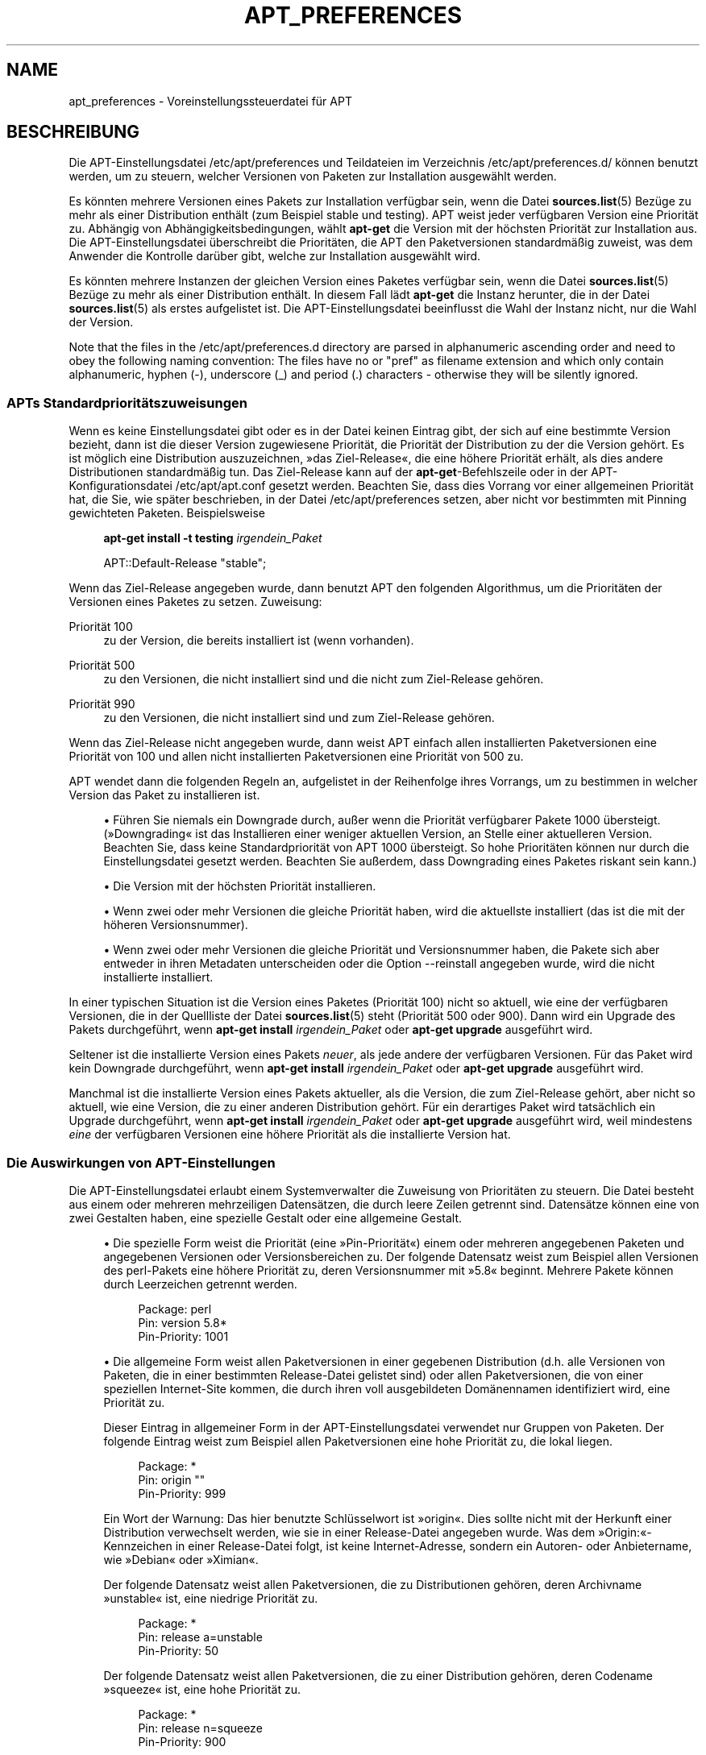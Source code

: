 '\" t
.\"     Title: apt_preferences
.\"    Author: APT-Team
.\" Generator: DocBook XSL Stylesheets v1.75.2 <http://docbook.sf.net/>
.\"      Date: 04. Mai 2009
.\"    Manual: APT
.\"    Source: Linux
.\"  Language: English
.\"
.TH "APT_PREFERENCES" "5" "04\&. Mai 2009" "Linux" "APT"
.\" -----------------------------------------------------------------
.\" * Define some portability stuff
.\" -----------------------------------------------------------------
.\" ~~~~~~~~~~~~~~~~~~~~~~~~~~~~~~~~~~~~~~~~~~~~~~~~~~~~~~~~~~~~~~~~~
.\" http://bugs.debian.org/507673
.\" http://lists.gnu.org/archive/html/groff/2009-02/msg00013.html
.\" ~~~~~~~~~~~~~~~~~~~~~~~~~~~~~~~~~~~~~~~~~~~~~~~~~~~~~~~~~~~~~~~~~
.ie \n(.g .ds Aq \(aq
.el       .ds Aq '
.\" -----------------------------------------------------------------
.\" * set default formatting
.\" -----------------------------------------------------------------
.\" disable hyphenation
.nh
.\" disable justification (adjust text to left margin only)
.ad l
.\" -----------------------------------------------------------------
.\" * MAIN CONTENT STARTS HERE *
.\" -----------------------------------------------------------------
.SH "NAME"
apt_preferences \- Voreinstellungssteuerdatei für APT
.SH "BESCHREIBUNG"
.PP
Die APT\-Einstellungsdatei
/etc/apt/preferences
und Teildateien im Verzeichnis
/etc/apt/preferences\&.d/
können benutzt werden, um zu steuern, welcher Versionen von Paketen zur Installation ausgewählt werden\&.
.PP
Es könnten mehrere Versionen eines Pakets zur Installation verfügbar sein, wenn die Datei
\fBsources.list\fR(5)
Bezüge zu mehr als einer Distribution enthält (zum Beispiel
stable
und
testing)\&. APT weist jeder verfügbaren Version eine Priorität zu\&. Abhängig von Abhängigkeitsbedingungen, wählt
\fBapt\-get\fR
die Version mit der höchsten Priorität zur Installation aus\&. Die APT\-Einstellungsdatei überschreibt die Prioritäten, die APT den Paketversionen standardmäßig zuweist, was dem Anwender die Kontrolle darüber gibt, welche zur Installation ausgewählt wird\&.
.PP
Es könnten mehrere Instanzen der gleichen Version eines Paketes verfügbar sein, wenn die Datei
\fBsources.list\fR(5)
Bezüge zu mehr als einer Distribution enthält\&. In diesem Fall lädt
\fBapt\-get\fR
die Instanz herunter, die in der Datei
\fBsources.list\fR(5)
als erstes aufgelistet ist\&. Die APT\-Einstellungsdatei beeinflusst die Wahl der Instanz nicht, nur die Wahl der Version\&.
.PP
Note that the files in the
/etc/apt/preferences\&.d
directory are parsed in alphanumeric ascending order and need to obey the following naming convention: The files have no or "pref" as filename extension and which only contain alphanumeric, hyphen (\-), underscore (_) and period (\&.) characters \- otherwise they will be silently ignored\&.
.SS "APTs Standardprioritätszuweisungen"
.PP
Wenn es keine Einstellungsdatei gibt oder es in der Datei keinen Eintrag gibt, der sich auf eine bestimmte Version bezieht, dann ist die dieser Version zugewiesene Priorität, die Priorität der Distribution zu der die Version gehört\&. Es ist möglich eine Distribution auszuzeichnen, \(Fcdas Ziel\-Release\(Fo, die eine höhere Priorität erhält, als dies andere Distributionen standardmäßig tun\&. Das Ziel\-Release kann auf der
\fBapt\-get\fR\-Befehlszeile oder in der APT\-Konfigurationsdatei
/etc/apt/apt\&.conf
gesetzt werden\&. Beachten Sie, dass dies Vorrang vor einer allgemeinen Priorität hat, die Sie, wie später beschrieben, in der Datei
/etc/apt/preferences
setzen, aber nicht vor bestimmten mit Pinning gewichteten Paketen\&. Beispielsweise
.sp
.if n \{\
.RS 4
.\}
.nf
\fBapt\-get install \-t testing \fR\fB\fIirgendein_Paket\fR\fR
.fi
.if n \{\
.RE
.\}
.sp

.sp
.if n \{\
.RS 4
.\}
.nf
APT::Default\-Release "stable";
.fi
.if n \{\
.RE
.\}
.PP
Wenn das Ziel\-Release angegeben wurde, dann benutzt APT den folgenden Algorithmus, um die Prioritäten der Versionen eines Paketes zu setzen\&. Zuweisung:
.PP
Priorität 100
.RS 4
zu der Version, die bereits installiert ist (wenn vorhanden)\&.
.RE
.PP
Priorität 500
.RS 4
zu den Versionen, die nicht installiert sind und die nicht zum Ziel\-Release gehören\&.
.RE
.PP
Priorität 990
.RS 4
zu den Versionen, die nicht installiert sind und zum Ziel\-Release gehören\&.
.RE
.PP
Wenn das Ziel\-Release nicht angegeben wurde, dann weist APT einfach allen installierten Paketversionen eine Priorität von 100 und allen nicht installierten Paketversionen eine Priorität von 500 zu\&.
.PP
APT wendet dann die folgenden Regeln an, aufgelistet in der Reihenfolge ihres Vorrangs, um zu bestimmen in welcher Version das Paket zu installieren ist\&.
.sp
.RS 4
.ie n \{\
\h'-04'\(bu\h'+03'\c
.\}
.el \{\
.sp -1
.IP \(bu 2.3
.\}
Führen Sie niemals ein Downgrade durch, außer wenn die Priorität verfügbarer Pakete 1000 übersteigt\&. (\(FcDowngrading\(Fo ist das Installieren einer weniger aktuellen Version, an Stelle einer aktuelleren Version\&. Beachten Sie, dass keine Standardpriorität von APT 1000 übersteigt\&. So hohe Prioritäten können nur durch die Einstellungsdatei gesetzt werden\&. Beachten Sie außerdem, dass Downgrading eines Paketes riskant sein kann\&.)
.RE
.sp
.RS 4
.ie n \{\
\h'-04'\(bu\h'+03'\c
.\}
.el \{\
.sp -1
.IP \(bu 2.3
.\}
Die Version mit der höchsten Priorität installieren\&.
.RE
.sp
.RS 4
.ie n \{\
\h'-04'\(bu\h'+03'\c
.\}
.el \{\
.sp -1
.IP \(bu 2.3
.\}
Wenn zwei oder mehr Versionen die gleiche Priorität haben, wird die aktuellste installiert (das ist die mit der höheren Versionsnummer)\&.
.RE
.sp
.RS 4
.ie n \{\
\h'-04'\(bu\h'+03'\c
.\}
.el \{\
.sp -1
.IP \(bu 2.3
.\}
Wenn zwei oder mehr Versionen die gleiche Priorität und Versionsnummer haben, die Pakete sich aber entweder in ihren Metadaten unterscheiden oder die Option
\-\-reinstall
angegeben wurde, wird die nicht installierte installiert\&.
.RE
.PP
In einer typischen Situation ist die Version eines Paketes (Priorität 100) nicht so aktuell, wie eine der verfügbaren Versionen, die in der Quellliste der Datei
\fBsources.list\fR(5)
steht (Priorität 500 oder 900)\&. Dann wird ein Upgrade des Pakets durchgeführt, wenn
\fBapt\-get install \fR\fB\fIirgendein_Paket\fR\fR
oder
\fBapt\-get upgrade\fR
ausgeführt wird\&.
.PP
Seltener ist die installierte Version eines Pakets
\fIneuer\fR, als jede andere der verfügbaren Versionen\&. Für das Paket wird kein Downgrade durchgeführt, wenn
\fBapt\-get install \fR\fB\fIirgendein_Paket\fR\fR
oder
\fBapt\-get upgrade\fR
ausgeführt wird\&.
.PP
Manchmal ist die installierte Version eines Pakets aktueller, als die Version, die zum Ziel\-Release gehört, aber nicht so aktuell, wie eine Version, die zu einer anderen Distribution gehört\&. Für ein derartiges Paket wird tatsächlich ein Upgrade durchgeführt, wenn
\fBapt\-get install \fR\fB\fIirgendein_Paket\fR\fR
oder
\fBapt\-get upgrade\fR
ausgeführt wird, weil mindestens
\fIeine\fR
der verfügbaren Versionen eine höhere Priorität als die installierte Version hat\&.
.SS "Die Auswirkungen von APT\-Einstellungen"
.PP
Die APT\-Einstellungsdatei erlaubt einem Systemverwalter die Zuweisung von Prioritäten zu steuern\&. Die Datei besteht aus einem oder mehreren mehrzeiligen Datensätzen, die durch leere Zeilen getrennt sind\&. Datensätze können eine von zwei Gestalten haben, eine spezielle Gestalt oder eine allgemeine Gestalt\&.
.sp
.RS 4
.ie n \{\
\h'-04'\(bu\h'+03'\c
.\}
.el \{\
.sp -1
.IP \(bu 2.3
.\}
Die spezielle Form weist die Priorität (eine \(FcPin\-Priorität\(Fo) einem oder mehreren angegebenen Paketen und angegebenen Versionen oder Versionsbereichen zu\&. Der folgende Datensatz weist zum Beispiel allen Versionen des
perl\-Pakets eine höhere Priorität zu, deren Versionsnummer mit \(Fc5\&.8\(Fo beginnt\&. Mehrere Pakete können durch Leerzeichen getrennt werden\&.
.sp
.if n \{\
.RS 4
.\}
.nf
Package: perl
Pin: version 5\&.8*
Pin\-Priority: 1001
.fi
.if n \{\
.RE
.\}
.RE
.sp
.RS 4
.ie n \{\
\h'-04'\(bu\h'+03'\c
.\}
.el \{\
.sp -1
.IP \(bu 2.3
.\}
Die allgemeine Form weist allen Paketversionen in einer gegebenen Distribution (d\&.h\&. alle Versionen von Paketen, die in einer bestimmten
Release\-Datei gelistet sind) oder allen Paketversionen, die von einer speziellen Internet\-Site kommen, die durch ihren voll ausgebildeten Domänennamen identifiziert wird, eine Priorität zu\&.
.sp
Dieser Eintrag in allgemeiner Form in der APT\-Einstellungsdatei verwendet nur Gruppen von Paketen\&. Der folgende Eintrag weist zum Beispiel allen Paketversionen eine hohe Priorität zu, die lokal liegen\&.
.sp
.if n \{\
.RS 4
.\}
.nf
Package: *
Pin: origin ""
Pin\-Priority: 999
.fi
.if n \{\
.RE
.\}
.sp
Ein Wort der Warnung: Das hier benutzte Schlüsselwort ist \(Fcorigin\(Fo\&. Dies sollte nicht mit der Herkunft einer Distribution verwechselt werden, wie sie in einer
Release\-Datei angegeben wurde\&. Was dem \(FcOrigin:\(Fo\-Kennzeichen in einer
Release\-Datei folgt, ist keine Internet\-Adresse, sondern ein Autoren\- oder Anbietername, wie \(FcDebian\(Fo oder \(FcXimian\(Fo\&.
.sp
Der folgende Datensatz weist allen Paketversionen, die zu Distributionen gehören, deren Archivname \(Fcunstable\(Fo ist, eine niedrige Priorität zu\&.
.sp
.if n \{\
.RS 4
.\}
.nf
Package: *
Pin: release a=unstable
Pin\-Priority: 50
.fi
.if n \{\
.RE
.\}
.sp
Der folgende Datensatz weist allen Paketversionen, die zu einer Distribution gehören, deren Codename \(Fcsqueeze\(Fo ist, eine hohe Priorität zu\&.
.sp
.if n \{\
.RS 4
.\}
.nf
Package: *
Pin: release n=squeeze
Pin\-Priority: 900
.fi
.if n \{\
.RE
.\}
.sp
Der folgende Datensatz weist allen Paketversionen, die zu einer Distribution gehören, deren Archivname \(Fcstable\(Fo und deren Release\-Nummer \(Fc3\&.0\(Fo ist, eine hohe Priorität zu\&.
.sp
.if n \{\
.RS 4
.\}
.nf
Package: *
Pin: release a=stable, v=3\&.0
Pin\-Priority: 500
.fi
.if n \{\
.RE
.\}
.RE
.sp
.SS "Wie APT Prioritäten interpretiert"
.PP
Die in der APT\-Einstellungsdatei zugewiesenen Prioritäten (P) müssen positive oder negative Ganzzahlen sein\&. Sie werden wie folgt interpretiert (grob gesagt):
.PP
P > 1000
.RS 4
veranlasst, dass eine Version installiert wird, auch wenn dies ein Downgrade des Pakets durchführt
.RE
.PP
990 < P <=1000
.RS 4
veranlasst, dass eine Version installiert wird, auch wenn diese nicht vom Ziel\-Release kommt, außer wenn die installierte Version aktueller ist
.RE
.PP
500 < P <=990
.RS 4
veranlasst, dass eine Version installiert wird, außer wenn eine Version verfügbar ist, die zum Ziel\-Release gehört oder die installierte Version neuer ist
.RE
.PP
100 < P <=500
.RS 4
veranlasst, dass eine Version installiert wird, außer wenn eine Version verfügbar ist, die zu einer anderen Distribution gehört oder die installierte Version neuer ist
.RE
.PP
0 < P <=100
.RS 4
veranlasst, dass eine Version nur dann installiert wird, wenn es keine installierte Version des Pakets gibt
.RE
.PP
P < 0
.RS 4
verhindert das Installieren der Version
.RE
.PP
Wenn irgendwelche Datensätze mit speziellem Format zu einer verfügbaren Paketversion passen, dann legt der erste dieser Datensätze die Priorität der Paketversion fest\&. Schlägt dies fehl und es passen irgendwelche Datensätze mit allgemeinem Format zu einer verfügbaren Paketversion, dann legt der erste dieser Datensätze die Priorität der Paketversion fest\&.
.PP
Nehmen wir zum Beispiel an, die APT\-Einstellungsdatei enthält die drei bereits gezeigten Datensätze:
.sp
.if n \{\
.RS 4
.\}
.nf
Package: perl
Pin: version 5\&.8*
Pin\-Priority: 1001

Package: *
Pin: origin ""
Pin\-Priority: 999

Package: *
Pin: release unstable
Pin\-Priority: 50
.fi
.if n \{\
.RE
.\}
.PP
Dann:
.sp
.RS 4
.ie n \{\
\h'-04'\(bu\h'+03'\c
.\}
.el \{\
.sp -1
.IP \(bu 2.3
.\}
Es wird die aktuellste verfügbare Version des Pakets
perl
installiert, so lange die Versionsnummer mit \(Fc5\&.8\(Fo anfängt\&. Wenn
\fIirgendeine\fR
5\&.8*\-Version von
perlverfügbar ist und die installierte Version 5\&.9* ist, dann wird von
perl
ein Downgrade durchgeführt\&.
.RE
.sp
.RS 4
.ie n \{\
\h'-04'\(bu\h'+03'\c
.\}
.el \{\
.sp -1
.IP \(bu 2.3
.\}
Eine Version irgendeines anderen Pakets als
perl, die vom lokalen System verfügbar ist, hat eine Priorität über anderen Versionen, sogar wenn diese Versionen zum Ziel\-Release gehören\&.
.RE
.sp
.RS 4
.ie n \{\
\h'-04'\(bu\h'+03'\c
.\}
.el \{\
.sp -1
.IP \(bu 2.3
.\}
Eine Version eines Pakets, dessen Ursprung nicht das lokale System ist, aber ein anderer in
\fBsources.list\fR(5)
aufgelisteter Ort und der zu einer
unstable\-Distribution gehört\&. wird nur installiert, falls es zur Installation ausgewählt wurde und nicht bereits eine Version des Pakets installiert ist\&.
.RE
.sp
.SS "Festlegung von Paketversion und Distributions\-Eigenschaften"
.PP
Die in der
\fBsources.list\fR(5)\-Datei aufgelisteten Orte sollten
Packages\- und
Release\-Dateien bereitstellen, um die an diesem Ort verfügbaren Pakete zu beschreiben\&.
.PP
Die
Packages\-Datei wird normalerweise im Verzeichnis
\&.\&.\&./dists/\fIDistributions\-Name\fR/\fIKomponente\fR/\fIArchitektur\fR
gefunden, zum Beispiel
\&.\&.\&./dists/stable/main/binary\-i386/Packages\&. Sie besteht aus einer Serie mehrzeiliger Datensätze, einem für jedes verfügbare Paket in diesem Verzeichnis\&. In jedem Datensatz sind nur zwei Zeilen zum Setzen der APT\-Prioritäten relevant:
.PP
die Package:\-Zeile
.RS 4
gibt den Paketnamen an
.RE
.PP
die Version:\-Zeile
.RS 4
gibt die Versionsnummer für das genannte Paket an
.RE
.PP
Die
Release\-Datei ist normalerweise im Verzeichnis
\&.\&.\&./dists/\fIDistributionsname\fR
zu finden, zum Beispiel
\&.\&.\&./dists/stable/Release
oder
\&.\&.\&./dists/woody/Release\&. Es besteht aus einem einzelnen mehrzeiligen Datensatz, der auf
\fIalle\fR
Pakete im Verzeichnisbaum unterhalb des übergeordneten Verzeichnisses zutrifft\&. Anders als die
Packages\-Datei sind nahezu alle Zeilen in einer
Release\-Datei für das Setzen von APT\-Prioritäten relevant:
.PP
die Archive:\- oder Suite:\-Zeile
.RS 4
benennt das Archiv, zu dem alle Pakete im Verzeichnisbaum gehören\&. Die Zeile \(FcArchive: stable\(Fo oder \(FcSuite: stable\(Fo gibt zum Beispiel an, dass alle Pakete im Verzeichnisbaum unterhalb des der
Release\-Datei übergeordneten Verzeichnisses sich in einem
stable\-Archiv befinden\&. Diesen Wert in der APT\-Einstellungsdatei anzugeben würde die folgende Zeile benötigen:
.sp
.if n \{\
.RS 4
.\}
.nf
Pin: release a=stable
.fi
.if n \{\
.RE
.\}
.RE
.PP
die Codename:\-Zeile
.RS 4
benennt den Codenamen, zu dem alle Pakete im Verzeichnisbaum gehören\&. Die Zeile \(FcCodename: squeeze\(Fo gibt zum Beispiel an, dass alle Pakete im Verzeichnisbaum unterhalb des der
Release\-Datei übergeordneten Verzeichnisses zu einer Version mit Namen
squeeze
gehören\&. Diesen Wert in der APT\-Einstellungsdatei anzugeben würde die folgende Zeile benötigen:
.sp
.if n \{\
.RS 4
.\}
.nf
Pin: release n=squeeze
.fi
.if n \{\
.RE
.\}
.RE
.PP
die Version:\-Zeile
.RS 4
benennt die Release\-Version\&. Die Pakete im Baum könnten zum Beispiel zur Debian GNU/Linux\-Release\-Version 3\&.0 gehören\&. Beachten Sie, dass es normalerweise keine Versionsnummer für
testing\- und
unstable\-Distributionen gibt, weil sie noch nicht veröffentlicht wurden\&. Diese in der APT\-Einstellungsdatei anzugeben würde eine der folgenden Zeilen benötigen:
.sp
.if n \{\
.RS 4
.\}
.nf
Pin: release v=3\&.0
Pin: release a=stable, v=3\&.0
Pin: release 3\&.0
.fi
.if n \{\
.RE
.\}
.RE
.PP
die Component:\-Zeile
.RS 4
benennt die Lizenzierungskomponente, die mit den Paketen im Verzeichnisbaum der
Release\-Datei verbunden ist\&. Die Zeile \(FcComponent: main\(Fo gibt zum Beispiel an, dass alle Pakete im Verzeichnisbaum von der
main\-Komponente stammen, was zur Folge hat, dass sie unter den Bedingungen der Debian\-Richtlinien für Freie Software stehen\&. Diese Komponente in der APT\-Einstellungsdatei anzugeben würde die folgende Zeilen benötigen:
.sp
.if n \{\
.RS 4
.\}
.nf
Pin: release c=main
.fi
.if n \{\
.RE
.\}
.RE
.PP
die Origin:\-Zeile
.RS 4
benennt den Urheber des Pakets im Verzeichnisbaum der
Release\-Datei\&. Zumeist ist dies
Debian\&. Diesen Ursprung in der APT\-Einstellungsdatei anzugeben würde die folgende Zeile benötigen:
.sp
.if n \{\
.RS 4
.\}
.nf
Pin: release o=Debian
.fi
.if n \{\
.RE
.\}
.RE
.PP
die Label:\-Zeile
.RS 4
benennt die Beschriftung des Pakets im Verzeichnisbaum der
Release\-Datei\&. Zumeist ist dies
Debian\&. Diese Beschriftung in der APT\-Einstellungsdatei anzugeben würde die folgende Zeile benötigen:
.sp
.if n \{\
.RS 4
.\}
.nf
Pin: release l=Debian
.fi
.if n \{\
.RE
.\}
.RE
.PP
Alle
Packages\- und
Release\-Dateien, die von Orten heruntergeladen werden, die in der Datei
\fBsources.list\fR(5)
aufgelistet sind, werden im Verzeichnis
/var/lib/apt/lists
oder in der von der Variablen
Dir::State::Lists
in der Datei
apt\&.conf
benannten Datei gespeichert\&. Die Datei
debian\&.lcs\&.mit\&.edu_debian_dists_unstable_contrib_binary\-i386_Release
enthält zum Beispiel die
Release\-Datei, die von der Site
debian\&.lcs\&.mit\&.edu
für die
binary\-i386\-Architekturdateien von der
contrib\-Komponente der
unstable\-Distribution heruntergeladen wurde\&.
.SS "Optionale Zeilen in einem APT\-Einstellungsdatensatz"
.PP
Optional kann jeder Datensatz im der APT\-Einstellungsdatei mit einer oder mehreren Zeilen beginnen, die mit dem Wort
Explanation:
anfangen\&. Dieses stellt einen Platz für Kommentare bereit\&.
.PP
Die
Pin\-Priority:\-Zeile in jedem APT\-Einstellungsdatensatz ist optional\&. Wenn diese weggelassen wird, weist APT ein Priorität zu, die um 1 kleiner ist, als der letzte Wert, der in einer Zeile angegeben wurde, die mit
Pin\-Priority: release \&.\&.\&.
anfängt\&.
.SH "BEISPIELE"
.SS "Stable verfolgen"
.PP
Die folgende APT\-Einstellungsdatei wird APT veranlassen, allen Paketversionen eine höhere Priorität als die Vorgabe (500) zu geben, die zu einer
stable\-Distribution gehören und eine ungeheuer niedrige Priorität Paketversionen, die zu anderen
Debian\-Distribution gehören\&.
.sp
.if n \{\
.RS 4
.\}
.nf
Explanation: Deinstallieren oder nicht installieren von anderen von Debian
Explanation: stammenden Paketversionen, als denen der Stable\-Distribution
Package: *
Pin: release a=stable
Pin\-Priority: 900

Package: *
Pin: release o=Debian
Pin\-Priority: \-10
.fi
.if n \{\
.RE
.\}
.PP
Mit einer geeigneten
\fBsources.list\fR(5)\-Datei und der obigen Einstellungsdatei wird jeder der folgenden Befehle APT veranlassen, ein Upgrade auf die neuste(n)
stable\-Version(en) durchzuführen\&.
.sp
.if n \{\
.RS 4
.\}
.nf
apt\-get install \fIPaketname\fR
apt\-get upgrade
apt\-get dist\-upgrade
.fi
.if n \{\
.RE
.\}
.PP
Der folgende Befehl wird APT veranlassen, ein Upgrade des angegebenen Pakets auf die neuste Version der
testing\-Distribution durchzuführen\&. Von dem Paket wird kein weiteres Upgrade durchgeführt, außer wenn dieser Befehl wieder angegeben wird\&.
.sp
.if n \{\
.RS 4
.\}
.nf
apt\-get install \fIPaket\fR/testing
.fi
.if n \{\
.RE
.\}
.sp
.SS "Testing oder Unstable verfolgen"
.PP
Die folgende APT\-Einstellungsdatei wird APT veranlassen, Paketversionen der
testing\-Distribution eine hohe Priorität, Paketversionen der
unstable\-Distribution eine niedrigere Priorität und eine ungeheuer niedrige Priorität zu Paketversionen von anderen
Debian\-Distributionen zuzuweisen\&.
.sp
.if n \{\
.RS 4
.\}
.nf
Package: *
Pin: release a=testing
Pin\-Priority: 900

Package: *
Pin: release a=unstable
Pin\-Priority: 800

Package: *
Pin: release o=Debian
Pin\-Priority: \-10
.fi
.if n \{\
.RE
.\}
.PP
Mit einer geeigneten
\fBsources.list\fR(5)\-Datei und der obigen Einstellungsdatei wird jeder der folgenden Befehle APT veranlassen, ein Upgrade auf die neuste(n)
testing\-Version(en) durchzuführen\&.
.sp
.if n \{\
.RS 4
.\}
.nf
apt\-get install \fIPaketname\fR
apt\-get upgrade
apt\-get dist\-upgrade
.fi
.if n \{\
.RE
.\}
.PP
Der folgende Befehl wird APT veranlassen, ein Upgrade des angegebenen Pakets auf die neuste Version der
unstable\-Distribution durchzuführen\&. Danach wird
\fBapt\-get upgrade\fR
ein Upgrade des Pakets auf die aktuellste
testing\-Version durchführen, falls diese aktueller als die installierte Version ist, andernfalls auf die aktuellste
unstable\-Version, wenn diese aktueller als die installierte Version ist\&.
.sp
.if n \{\
.RS 4
.\}
.nf
apt\-get install \fIPaket\fR/unstable
.fi
.if n \{\
.RE
.\}
.sp
.SS "Die Entwicklung eines Codename\-Releases verfolgen"
.PP
Die folgende APT\-Einstellungsdatei wird APT veranlassen, allen Paketen, die zu einem bestimmten Codenamen einer Distribution gehören, eine höhere Priorität als die Vorgabe (500) zu geben und Paketversionen, die zu anderen
Debian\-Distributionen, Codenamen und Archiven gehören, eine ungeheuer niedrige Priorität zu geben\&. Beachten Sie, dass APT mit diesen APT\-Einstellungen der Migration eines Releases vom Archiv
testing
zu
stable
und später zu
oldstable
folgen wird\&. Wenn Sie zum Beispiel dem Fortschritt in
testing
folgen möchten, obwohl der Codename sich ändert, sollten Sie die Beispielkonfigurationen oberhalb benutzen\&.
.sp
.if n \{\
.RS 4
.\}
.nf
Explanation: Deinstallieren oder nicht installieren von anderen von Debian
Explanation: stammenden Paketversionen, als denen der Squeeze\- oder Sid\-Distribution
Package: *
Pin: release n=squeeze
Pin\-Priority: 900

Explanation: Debian\-Unstable hat immer den Codenamen sid
Package: *
Pin: release a=sid
Pin\-Priority: 800

Package: *
Pin: release o=Debian
Pin\-Priority: \-10
.fi
.if n \{\
.RE
.\}
.PP
Mit einer geeigneten
\fBsources.list\fR(5)\-Datei und der obigen Einstellungsdatei wird jeder der folgenden Befehle APT veranlassen, ein Upgrade auf die letzte(n) Version(en) im Release mit Codenamen
squeeze
durchzuführen\&.
.sp
.if n \{\
.RS 4
.\}
.nf
apt\-get install \fIPaketname\fR
apt\-get upgrade
apt\-get dist\-upgrade
.fi
.if n \{\
.RE
.\}
.PP
Der folgende Befehl wird APT veranlassen, ein Upgrade des angegebenen Pakets auf die letzte Version der
sid\-Distribution durchzuführen\&. Danach wird
\fBapt\-get upgrade\fR
ein Upgrade des Pakets auf die aktuellste
squeeze\-Version durchführen, wenn diese aktueller als die installierte Version ist, andernfalls auf die aktuellste
sid\-Version, wenn diese aktueller als die installierte Version ist\&.
.sp
.if n \{\
.RS 4
.\}
.nf
apt\-get install \fIPaket\fR/sid
.fi
.if n \{\
.RE
.\}
.sp
.SH "DATEIEN"
.PP
/etc/apt/preferences
.RS 4
Version\-Einstellungsdatei\&. Hier können Sie "pinning" angeben, d\&.h\&. eine Einstellung, um bestimmte Pakete aus einer separaten Quelle oder von einer anderen Version einer Distribution zu erhalten\&. Konfigurationselement:
Dir::Etc::Preferences\&.
.RE
.PP
/etc/apt/preferences\&.d/
.RS 4
Dateifragmente für die Versionseinstellungen\&. Konfigurationselement:
Dir::Etc::PreferencesParts\&.
.RE
.SH "SIEHE AUCH"
.PP
\fBapt-get\fR(8)
\fBapt-cache\fR(8)
\fBapt.conf\fR(5)
\fBsources.list\fR(5)
.SH "FEHLER"
.PP
\m[blue]\fBAPT\-Fehlerseite\fR\m[]\&\s-2\u[1]\d\s+2\&. Wenn Sie einen Fehler in APT berichten möchten, lesen Sie bitte
/usr/share/doc/debian/bug\-reporting\&.txt
oder den
\fBreportbug\fR(1)\-Befehl\&. Verfassen Sie Fehlerberichte bitte auf Englisch\&.
.SH "ÜBERSETZUNG"
.PP
Die deutsche Übersetzung wurde 2009 von Chris Leick
c\&.leick@vollbio\&.de
angefertigt in Zusammenarbeit mit dem Debian German\-l10n\-Team
debian\-l10n\-german@lists\&.debian\&.org\&.
.PP
Note that this translated document may contain untranslated parts\&. This is done on purpose, to avoid losing content when the translation is lagging behind the original content\&.
.SH "AUTHOR"
.PP
\fBAPT\-Team\fR
.RS 4
.RE
.SH "NOTES"
.IP " 1." 4
APT-Fehlerseite
.RS 4
\%http://bugs.debian.org/src:apt
.RE
